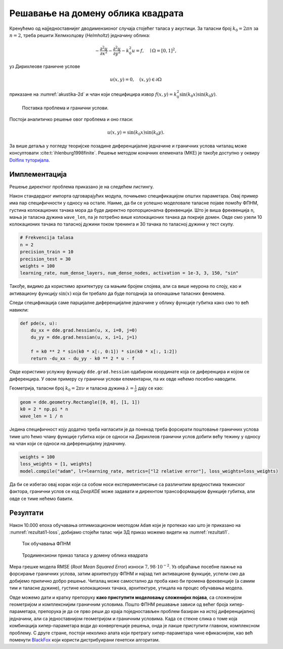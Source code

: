 .. _akustika_ravan:

Решавање на домену облика квадрата
==========================================
 
Кренућемо од најједноставнијег дводимензионог случаја стојећег таласа у акустици. За таласни број :math:`k_0=2 \pi n` за :math:`n=2`, треба решити Хелмхолцову (*Helmholtz*) једначину облика:

.. math:: 
    -\frac{\partial^2 u}{\partial x^2} - \frac{\partial^2 u}{\partial y^2} - k_0^2 u = f, \quad \mid \Omega=[0,1]^2,

уз Дирихлеове граничне услове 

.. math:: 
    u(x,y)=0, \quad (x,y) \in \partial \Omega

приказане на :numref:`akustika-2d` и члан који специфицира извор :math:`f(x,y)=k_0^2 \sin(k_0x) \sin(k_0 y)`.

.. _akustika-2d:

.. figure:: akustika1.png
    :width: 60%

    Поставка проблема и гранични услови.

Постоји аналитичко решење овог проблема и оно гласи:

.. math:: 
    u(x,y) = \sin(k_0 x) \sin(k_0 y).

За више детаља у погледу теоријске позадине диференцијалне једначине и граничних услова читалац може консултовати :cite:t:`ihlenburg1998finite`. Решење методом коначних елемената (МКЕ) је такође доступно у оквиру `Dolfinx туторијала <https://github.com/FEniCS/dolfinx/blob/main/python/demo/demo_helmholtz.py>`_. 


Имплементација
----------------

Решење директног проблема приказано је на следећем листингу. 

.. code-block:: python
    :caption: Решење проблема простирања стојећег таласа у 2Д коришћењем DeepXDE библиотеке
    :linenos:

    import deepxde as dde
    import numpy as np

    # Frekvencija
    n = 2

    precision_train = 10
    precision_test = 30
    weights = 100
    iterations = 10000
    learning_rate, num_dense_layers, num_dense_nodes, activation = 1e-3, 3, 150, "sin"

    # Uvezi sinus
    from deepxde.backend import tf
    sin = tf.sin

    # Osnovna PDE
    def pde(x, u):
        du_xx = dde.grad.hessian(u, x, i=0, j=0)
        du_yy = dde.grad.hessian(u, x, i=1, j=1)

        f = k0 ** 2 * sin(k0 * x[:, 0:1]) * sin(k0 * x[:, 1:2])
        return -du_xx - du_yy - k0 ** 2 * u - f

    # Egzaktno resenje
    def func(x):
        return np.sin(k0 * x[:, 0:1]) * np.sin(k0 * x[:, 1:2])

    # Da li je kol. tacka na granici?
    def boundary(_, on_boundary):
        return on_boundary

    # Geometrija jedinicnog kvadrata
    geom = dde.geometry.Rectangle([0, 0], [1, 1])
    # Talasni broj
    k0 = 2 * np.pi * n
    # Talasna duzina
    wave_len = 1 / n

    hx_train = wave_len / precision_train
    nx_train = int(1 / hx_train)

    hx_test = wave_len / precision_test
    nx_test = int(1 / hx_test)

    # Dirihleov granicni uslov y=0 na granicama
    bc = dde.icbc.DirichletBC(geom, lambda x: 0, boundary)

    data = dde.data.PDE(
        geom,
        pde,
        bc,
        num_domain=nx_train ** 2,
        num_boundary=4 * nx_train,
        solution=func,
        num_test=nx_test ** 2,
    )

    # Mreza i model
    net = dde.nn.FNN([2] + [num_dense_nodes] * num_dense_layers + [1], activation, "Glorot uniform")
    model = dde.Model(data, net)

    # Forsiraj vece tezine za granicne uslove nego za unutrasnjost domena
    loss_weights = [1, weights]

    model.compile("adam", lr=learning_rate, metrics=["l2 relative error"], loss_weights=loss_weights)

    losshistory, train_state = model.train(iterations=iterations)
    dde.saveplot(losshistory, train_state, issave=True, isplot=True)

Након стандардног импорта одговарајућих модула, почињемо спецификацијом општих параметара. Овај пример има пар специфичности у односу на остале. Наиме, да би се успешно моделовале таласне појаве помоћу ФПНМ, густина колокационих тачака мора да буде директно пропорционална фреквенцији. Што је виша фреквенција ``n``, мања је таласна дужина ``wave_len``, па је потребно више колокационих тачака да покрије домен. Овде смо узели 10 колокационих тачака по таласној дужини током тренинга и 30 тачака по таласној дужини у тест скупу. 

.. code-block:: python

    # Frekvencija talasa
    n = 2
    precision_train = 10
    precision_test = 30
    weights = 100
    learning_rate, num_dense_layers, num_dense_nodes, activation = 1e-3, 3, 150, "sin"

Такође, видимо да користимо архитектуру са мањим бројем слојева, али са више неурона по слоју, као и активациону функцију :math:`\sin(x)` која би требало да буде погоднија за опонашање таласних феномена. 

Следи спецификација саме парцијалне диференцијалне једначине у облику функције губитка како смо то већ навикли:

.. code-block:: python

    def pde(x, u):
        du_xx = dde.grad.hessian(u, x, i=0, j=0)
        du_yy = dde.grad.hessian(u, x, i=1, j=1)

        f = k0 ** 2 * sin(k0 * x[:, 0:1]) * sin(k0 * x[:, 1:2])
        return -du_xx - du_yy - k0 ** 2 * u - f

Овде користимо услужну функцију ``dde.grad.hessian`` одабиром координате која се диференцира и којом се диференцира. У овом примеру су гранични услови елементарни, па их овде нећемо посебно наводити. 

Геометрија, таласни број :math:`k_0=2 \pi \nu` и таласна дужина :math:`\lambda=\frac{1}{\nu}` дају се као:

.. code-block:: python

    geom = dde.geometry.Rectangle([0, 0], [1, 1])
    k0 = 2 * np.pi * n
    wave_len = 1 / n

Једина специфичност коју додатно треба нагласити је да понекад треба форсирати поштовање граничних услова тиме што ћемо члану функције губитка који се односи на Дирихлеов гранични услов добити већу тежину у односу на члан који се односи на диференцијалну једначину. 

.. code-block:: python

    weights = 100
    loss_weights = [1, weights]
    model.compile("adam", lr=learning_rate, metrics=["l2 relative error"], loss_weights=loss_weights)

Да би се избегао овај корак који са собом носи експериментисање са различитим вредностима тежинског фактора, гранични услов се код *DeepXDE* може задавати и дирекнтом трансоформацијом функције губитка, али овде се тиме нећемо бавити.


Резултати
----------------

Након 10.000 епоха обучавања оптимизационом меотодом ``Adam`` који је протекао као што је приказано на :numref:`rezultati1-loss`, добијамо стојећи талас чији 3Д приказ можемо видети на :numref:`rezultati1`.

.. _rezultati1-loss:

.. figure:: rezultati1-loss.png
    :width: 80%

    Ток обучавања ФПНМ

.. _rezultati1:

.. figure:: rezultati1.png
    :width: 80%

    Тродимензиони приказ таласа у домену облика квадрата

Мера грешке модела RMSE (*Root Mean Squared Error*) износи :math:`7,98 \cdot 10^{-2}`. Уз обраћање посебне пажње на форсирање граничних услова, затим архитектуру ФПНМ и најзад тип активационе функције, успели смо да добијемо прилично добро решење. Читалац може самостално да проба како би промена фреквенције (а самим тим и таласне дужине), густине колокационих тачака, архитектуре, утицала на процес обучавања модела. 

Овде можемо дати и кратку препоруку **како приступити моделовању сложенијих појава**, са сложенијом геометријом и комплекснијим граничним условима. Пошто ФПНМ решавање зависи од већег броја хипер-параметара, препорука је да се прво реши до краја поједностављен проблем базиран на истој диференцијалној једначини, али са једноставнијом геометријом и граничним условима. Када се стекне слика о томе која комбинација хипер-параметара води до конвергенције решења, онда је лакше приступити главном, комплексном проблему. С друге стране, постоји неколико алата који претрагу хипер-параметара чине ефикаснијом, као већ поменути `BlackFox <https://blackfox.ai>`_ који користи дистрибуирани генетски алгоритам.
